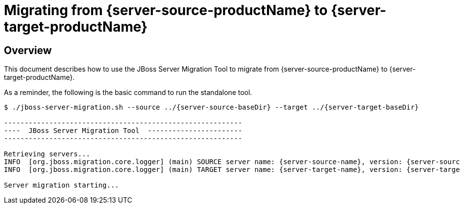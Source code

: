 = Migrating from {server-source-productName} to {server-target-productName}

== Overview

This document describes how to use the JBoss Server Migration Tool to migrate from {server-source-productName} to {server-target-productName}.

As a reminder, the following is the basic command to run the standalone tool.

[source,options="nowrap",subs="attributes"]
----
$ ./jboss-server-migration.sh --source ../{server-source-baseDir} --target ../{server-target-baseDir}

----------------------------------------------------------
----  JBoss Server Migration Tool  -----------------------
----------------------------------------------------------

Retrieving servers...
INFO  [org.jboss.migration.core.logger] (main) SOURCE server name: {server-source-name}, version: {server-source-version}.
INFO  [org.jboss.migration.core.logger] (main) TARGET server name: {server-target-name}, version: {server-target-version}.

Server migration starting...
----

//The server migration consists of executing a series of tasks, which are detailed by the sections that follow.
